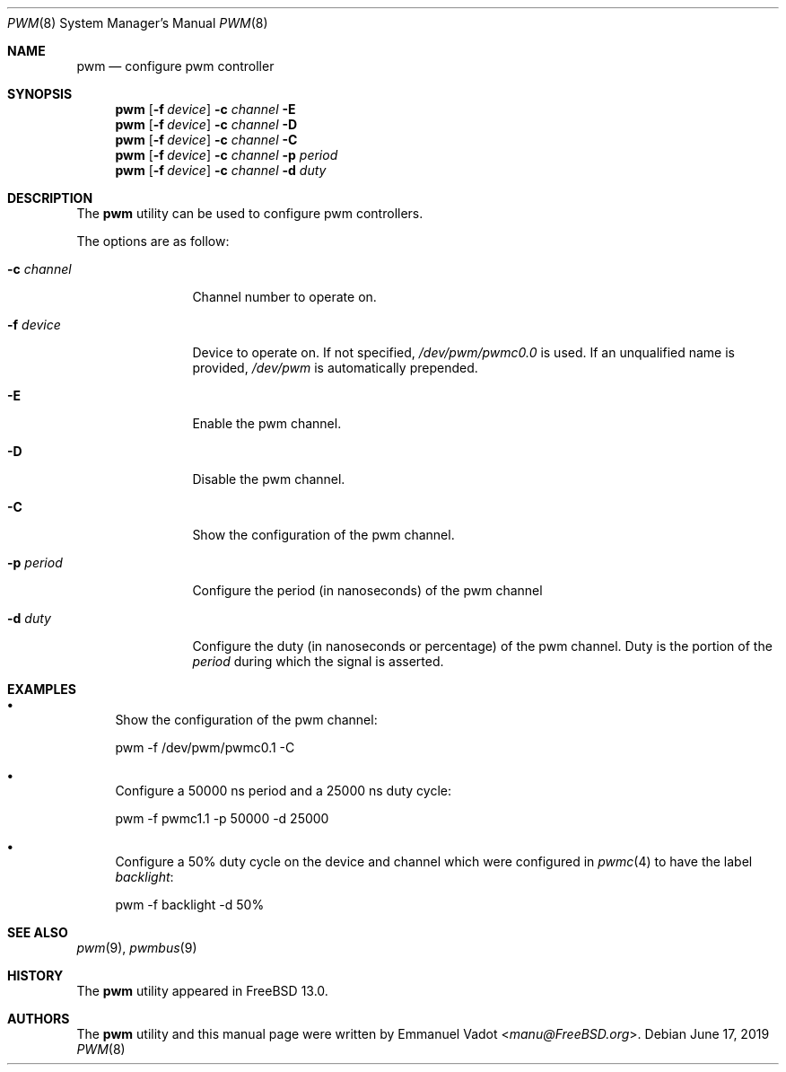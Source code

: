 .\" Copyright (c) 2018 Emmanuel Vadot <manu@freebsd.org>
.\"
.\" Redistribution and use in source and binary forms, with or without
.\" modification, are permitted provided that the following conditions
.\" are met:
.\" 1. Redistributions of source code must retain the above copyright
.\"    notice, this list of conditions and the following disclaimer.
.\" 2. Redistributions in binary form must reproduce the above copyright
.\"    notice, this list of conditions and the following disclaimer in the
.\"    documentation and/or other materials provided with the distribution.
.\"
.\" THIS SOFTWARE IS PROVIDED BY THE DEVELOPERS ``AS IS'' AND ANY EXPRESS OR
.\" IMPLIED WARRANTIES, INCLUDING, BUT NOT LIMITED TO, THE IMPLIED WARRANTIES
.\" OF MERCHANTABILITY AND FITNESS FOR A PARTICULAR PURPOSE ARE DISCLAIMED.
.\" IN NO EVENT SHALL THE DEVELOPERS BE LIABLE FOR ANY DIRECT, INDIRECT,
.\" INCIDENTAL, SPECIAL, EXEMPLARY, OR CONSEQUENTIAL DAMAGES (INCLUDING, BUT
.\" NOT LIMITED TO, PROCUREMENT OF SUBSTITUTE GOODS OR SERVICES; LOSS OF USE,
.\" DATA, OR PROFITS; OR BUSINESS INTERRUPTION) HOWEVER CAUSED AND ON ANY
.\" THEORY OF LIABILITY, WHETHER IN CONTRACT, STRICT LIABILITY, OR TORT
.\" (INCLUDING NEGLIGENCE OR OTHERWISE) ARISING IN ANY WAY OUT OF THE USE OF
.\" THIS SOFTWARE, EVEN IF ADVISED OF THE POSSIBILITY OF SUCH DAMAGE.
.\"
.\" $FreeBSD$
.\"
.Dd June 17, 2019
.Dt PWM 8
.Os
.Sh NAME
.Nm pwm
.Nd configure pwm controller
.Sh SYNOPSIS
.Nm
.Op Fl f Ar device
.Fl c Ar channel
.Fl E
.Nm
.Op Fl f Ar device
.Fl c Ar channel
.Fl D
.Nm
.Op Fl f Ar device
.Fl c Ar channel
.Fl C
.Nm
.Op Fl f Ar device
.Fl c Ar channel
.Fl p Ar period
.Nm
.Op Fl f Ar device
.Fl c Ar channel
.Fl d Ar duty
.Sh DESCRIPTION
The
.Nm
utility can be used to configure pwm controllers.
.Pp
The options are as follow:
.Bl -tag -width "-c channel"
.It Fl c Ar channel
Channel number to operate on.
.It Fl f Ar device
Device to operate on.
If not specified,
.Pa /dev/pwm/pwmc0.0
is used.
If an unqualified name is provided,
.Pa /dev/pwm
is automatically prepended.
.It Fl E
Enable the pwm channel.
.It Fl D
Disable the pwm channel.
.It Fl C
Show the configuration of the pwm channel.
.It Fl p Ar period
Configure the period (in nanoseconds) of the pwm channel
.It Fl d Ar duty
Configure the duty (in nanoseconds or percentage) of the pwm channel.
Duty is the portion of the
.Ar period
during which the signal is asserted.
.El
.Sh EXAMPLES
.Bl -bullet
.It
Show the configuration of the pwm channel:
.Bd -literal
pwm -f /dev/pwm/pwmc0.1 -C
.Ed
.It
Configure a 50000 ns period and a 25000 ns duty cycle:
.Bd -literal
pwm -f pwmc1.1 -p 50000 -d 25000
.Ed
.It
Configure a 50% duty cycle on the device and channel which
were configured in
.Xr pwmc 4
to have the label
.Pa backlight :
.Bd -literal
pwm -f backlight -d 50%
.Ed
.El
.Sh SEE ALSO
.Xr pwm 9 ,
.Xr pwmbus 9
.Sh HISTORY
The
.Nm
utility appeared in
.Fx 13.0 .
.Sh AUTHORS
.An -nosplit
The
.Nm
utility and this manual page were written by
.An Emmanuel Vadot Aq Mt manu@FreeBSD.org .
